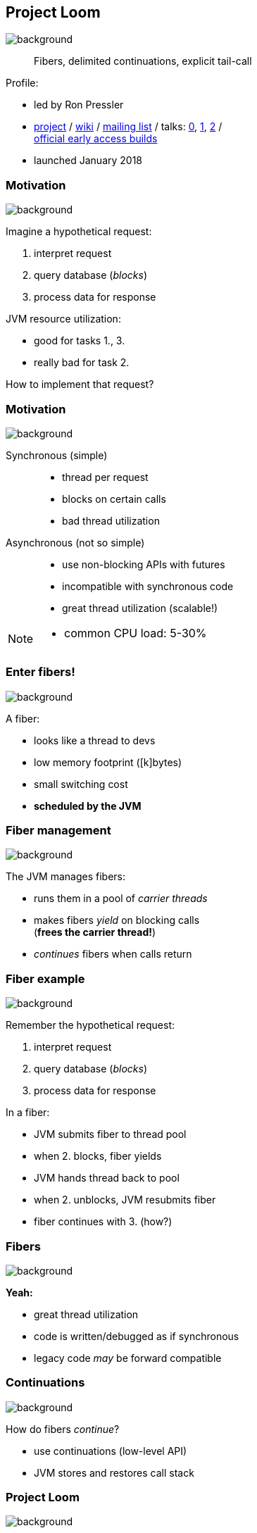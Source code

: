 == Project Loom
image::images/loom.jpg[background, size=cover]

> Fibers, delimited continuations, explicit tail-call

Profile:

* led by Ron Pressler
* http://openjdk.java.net/projects/loom/[project] /
https://wiki.openjdk.java.net/display/loom/Main[wiki] /
http://mail.openjdk.java.net/mailman/listinfo/loom-dev[mailing list] /
talks:
https://www.youtube.com/watch?v=fpyub8fbrVE[0],
https://www.youtube.com/watch?v=J31o0ZMQEnI[1],
https://www.youtube.com/watch?v=NV46KFV1m-4[2] / +
http://jdk.java.net/loom[official early access builds]
* launched January 2018

=== Motivation
image::images/loom.jpg[background, size=cover]

Imagine a hypothetical request:

. interpret request
. query database (_blocks_)
. process data for response

JVM resource utilization:

* good for tasks 1., 3.
* really bad for task 2.

How to implement that request?

=== Motivation
image::images/loom.jpg[background, size=cover]

Synchronous (simple)::
* thread per request
* blocks on certain calls
* bad thread utilization
Asynchronous (not so simple)::
* use non-blocking APIs with futures
* incompatible with synchronous code
* great thread utilization (scalable!)

[NOTE.speaker]
--
* common CPU load: 5-30%
--

=== Enter fibers!
image::images/loom.jpg[background, size=cover]

A fiber:

* looks like a thread to devs
* low memory footprint ([k]bytes)
* small switching cost
* *scheduled by the JVM*

=== Fiber management
image::images/loom.jpg[background, size=cover]

The JVM manages fibers:

* runs them in a pool of _carrier threads_
* makes fibers _yield_ on blocking calls +
(*frees the carrier thread!*)
* _continues_ fibers when calls return

=== Fiber example
image::images/loom.jpg[background, size=cover]

Remember the hypothetical request:

. interpret request
. query database (_blocks_)
. process data for response

In a fiber:

[%step]
* JVM submits fiber to thread pool
* when 2. blocks, fiber yields
* JVM hands thread back to pool +
* when 2. unblocks, JVM resubmits fiber
* fiber continues with 3. (how?)

=== Fibers
image::images/loom.jpg[background, size=cover]

*Yeah:*

* great thread utilization
* code is written/debugged as if synchronous
* legacy code _may_ be forward compatible

=== Continuations
image::images/loom.jpg[background, size=cover]

How do fibers _continue_?

* use continuations (low-level API)
* JVM stores and restores call stack

=== Project Loom
image::images/loom.jpg[background, size=cover]

Makes threading more pleasant:

* simple programming model
* great thread utilization

